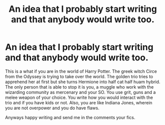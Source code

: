 #+TITLE: An idea that I probably start writing and that anybody would write too.

* An idea that I probably start writing and that anybody would write too.
:PROPERTIES:
:Author: ShortDrummer22
:Score: 1
:DateUnix: 1601348930.0
:DateShort: 2020-Sep-29
:FlairText: Request
:END:
This is a what if you are in the world of Harry Potter. The greek witch Circe from the Odyssey is trying to take over the world. The golden trio tries to apprehend her at first but she turns Hermione into half cat half huam hybrid. The only person that is able to stop it is you, a muggle who work with the wizarding community as mercenary and your SO. You use grit, guns and a melee weapon of your choice. You write how you would interact with the trio and if you have kids or not. Also, you are like Indiana Jones, wherein you are not overpower and you do have flaws.

Anyways happy writing and send me in the comments your fics.

